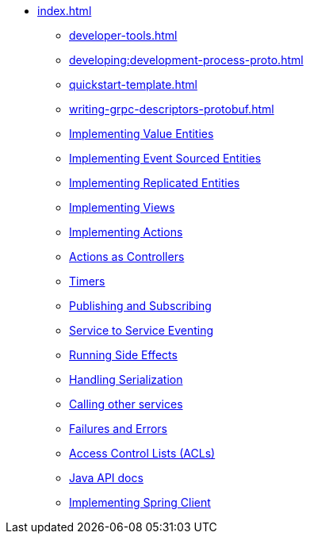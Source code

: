** xref:index.adoc[]
*** xref:developer-tools.adoc[]
*** xref:developing:development-process-proto.adoc[]
*** xref:quickstart-template.adoc[]
*** xref:writing-grpc-descriptors-protobuf.adoc[]
*** xref:value-entity.adoc[Implementing Value Entities]
*** xref:event-sourced-entities.adoc[Implementing Event Sourced Entities]
*** xref:replicated-entity.adoc[Implementing Replicated Entities]
*** xref:views.adoc[Implementing Views]
*** xref:actions.adoc[Implementing Actions]
*** xref:actions-as-controller.adoc[Actions as Controllers]
*** xref:timers.adoc[Timers]
*** xref:actions-publishing-subscribing.adoc[Publishing and Subscribing]
*** xref:service-to-service.adoc[Service to Service Eventing]
*** xref:side-effects.adoc[Running Side Effects]
*** xref:serialization.adoc[Handling Serialization]
*** xref:call-another-service.adoc[Calling other services]
*** xref:failures-and-errors.adoc[Failures and Errors]
*** xref:access-control.adoc[Access Control Lists (ACLs)]
*** xref:api.adoc[Java API docs]
*** xref:spring-client.adoc[Implementing Spring Client]